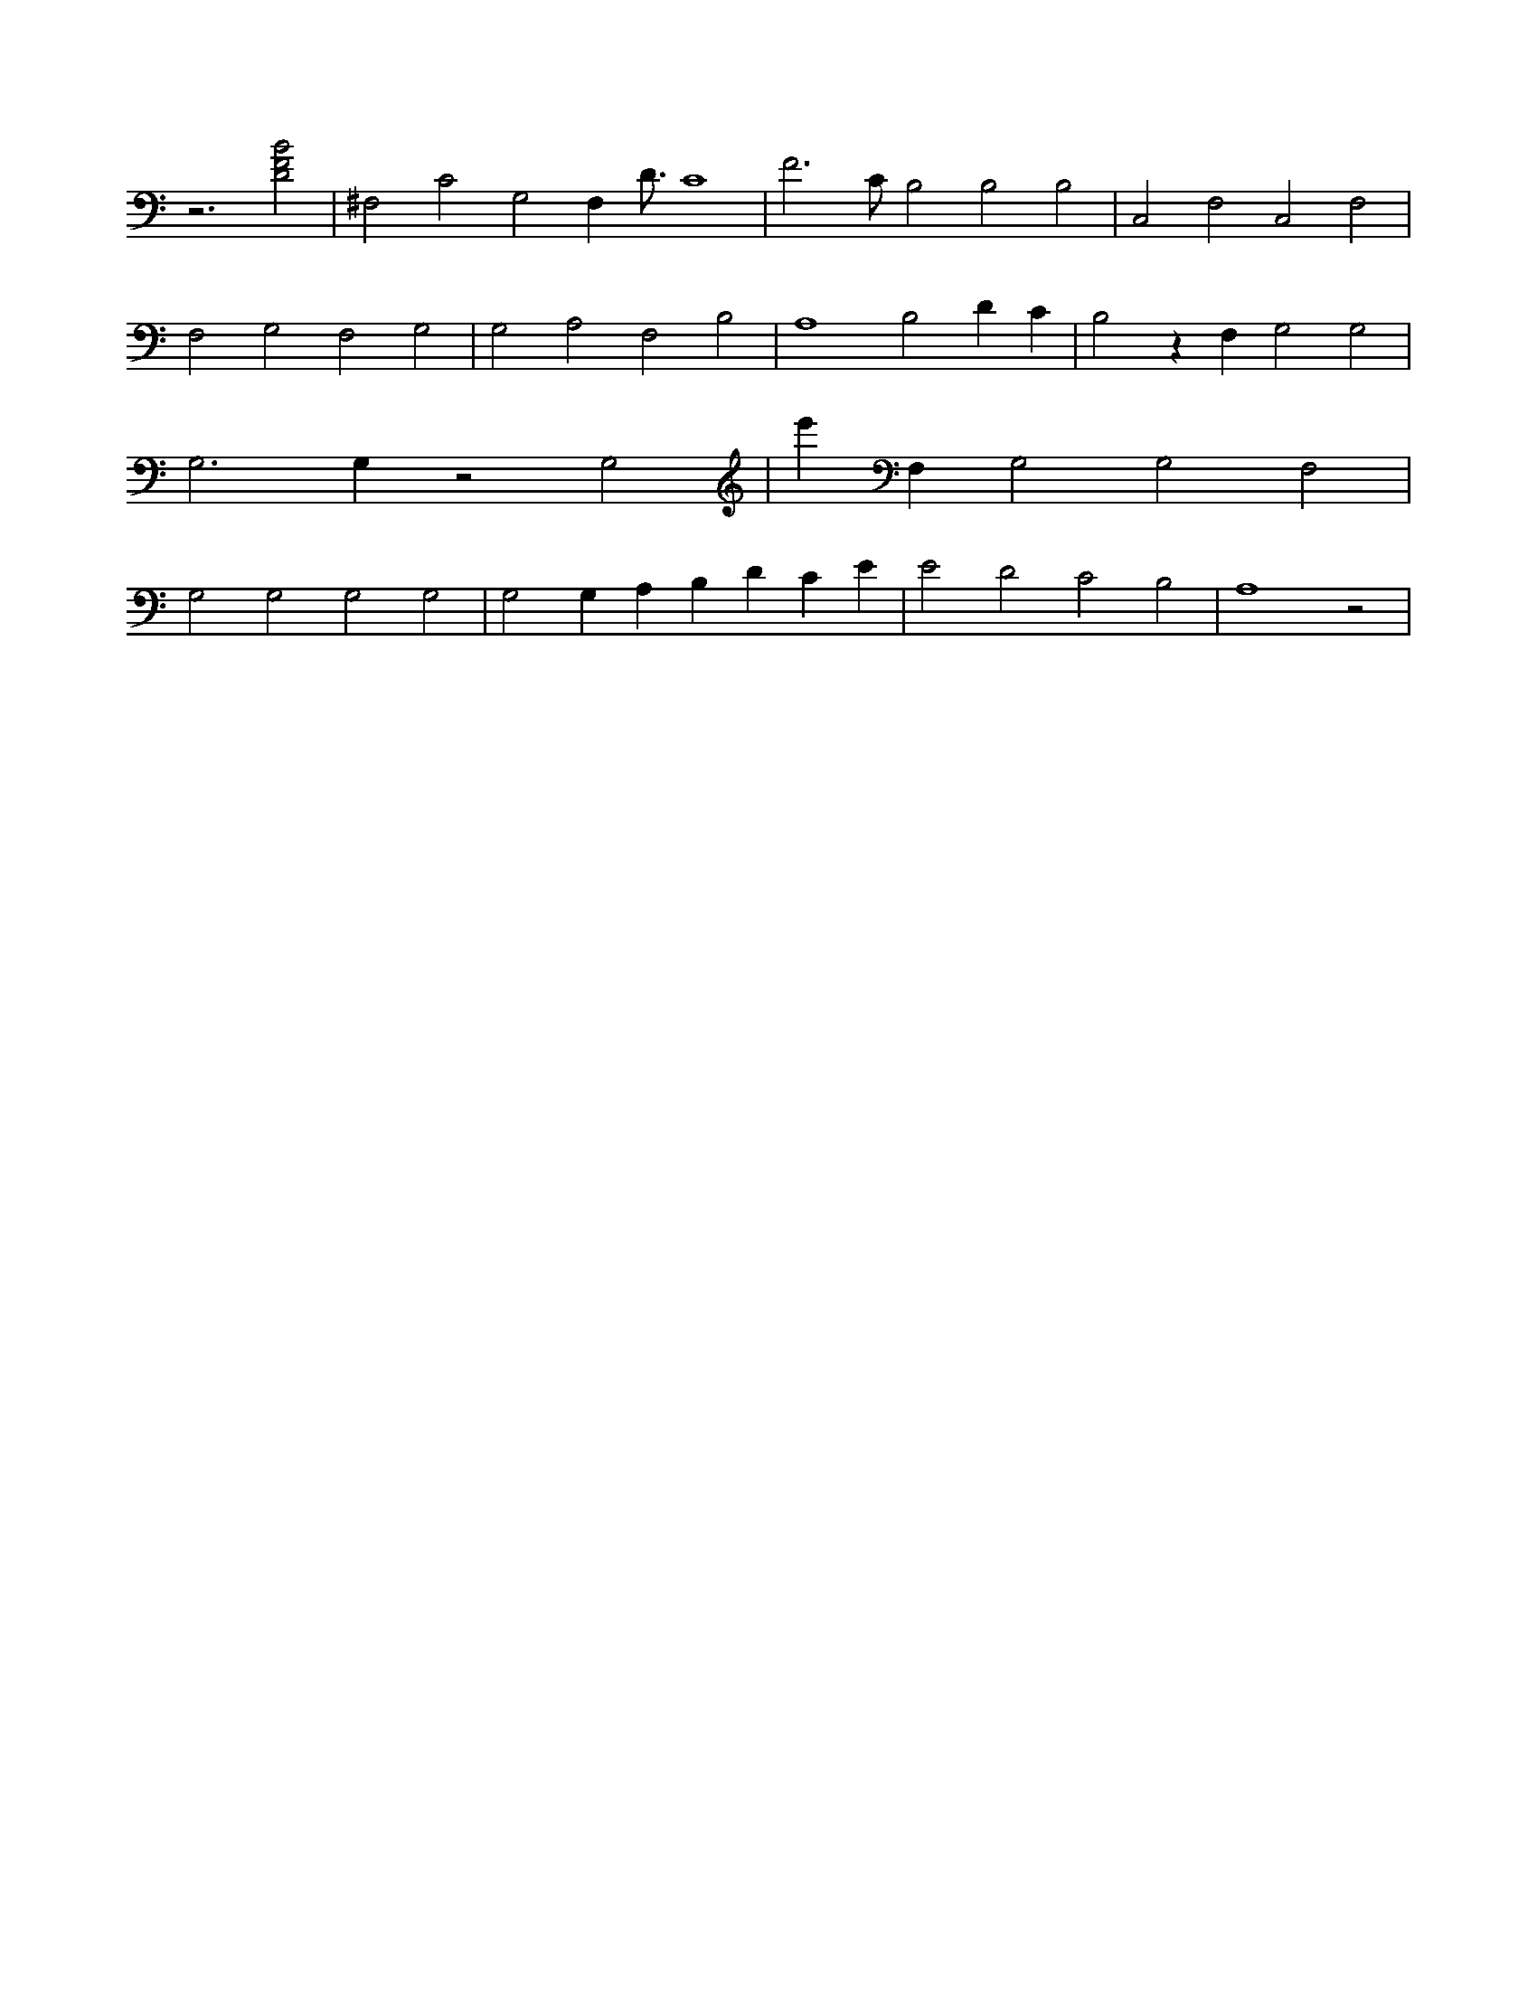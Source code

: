 X:114
L:1/4
M:none
K:CMaj
z3 [D2F2B2] | ^F,2 C2 G,2 F, D3/4 C4 | F3 /2 C/2 B,2 B,2 B,2 | C,2 F,2 C,2 F,2 | F,2 G,2 F,2 G,2 | G,2 A,2 F,2 B,2 | A,4 B,2 D C | B,2 z F, G,2 G,2 | G,3 G, z2 G,2 | e' F, G,2 G,2 F,2 | G,2 G,2 G,2 G,2 | G,2 G, A, B, D C E | E2 D2 C2 B,2 | A,4 z2 |

